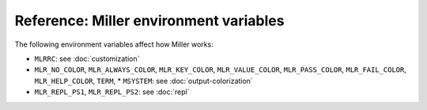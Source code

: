 ..
    PLEASE DO NOT EDIT DIRECTLY. EDIT THE .rst.in FILE PLEASE.

Reference: Miller environment variables
================================================================

The following environment variables affect how Miller works:

* ``MLRRC``: see :doc:`customization`
* ``MLR_NO_COLOR``, ``MLR_ALWAYS_COLOR``, ``MLR_KEY_COLOR``, ``MLR_VALUE_COLOR``, ``MLR_PASS_COLOR``, ``MLR_FAIL_COLOR``, ``MLR_HELP_COLOR``, ``TERM``, * ``MSYSTEM``: see :doc:`output-colorization`
* ``MLR_REPL_PS1``, ``MLR_REPL_PS2``: see :doc:`repl`

